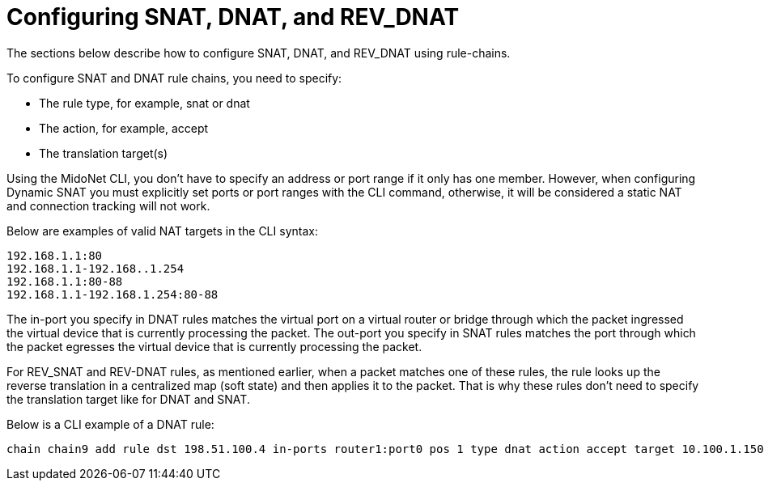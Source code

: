[[snat_dnat_revdnat]]
= Configuring SNAT, DNAT, and REV_DNAT

The sections below describe how to configure SNAT, DNAT, and REV_DNAT using
rule-chains.

To configure SNAT and DNAT rule chains, you need to specify:

* The rule type, for example, snat or dnat

* The action, for example, accept

* The translation target(s)

Using the MidoNet CLI, you don't have to specify an address or port range if it
only has one member. However, when configuring Dynamic SNAT you must explicitly
set ports or port ranges with the CLI command, otherwise, it will be considered
a static NAT and connection tracking will not work.

Below are examples of valid NAT targets in the CLI syntax:

[source]
192.168.1.1:80
192.168.1.1-192.168..1.254
192.168.1.1:80-88
192.168.1.1-192.168.1.254:80-88

The in-port you specify in DNAT rules matches the virtual port on a virtual
router or bridge through which the packet ingressed the virtual device that is
currently processing the packet. The out-port you specify in SNAT rules matches
the port through which the packet egresses the virtual device that is currently
processing the packet.

For REV_SNAT and REV-DNAT rules, as mentioned earlier, when a packet matches one
of these rules, the rule looks up the reverse translation in a centralized map
(soft state) and then applies it to the packet. That is why these rules don't
need to specify the translation target like for DNAT and SNAT.

Below is a CLI example of a DNAT rule:

[source]
chain chain9 add rule dst 198.51.100.4 in-ports router1:port0 pos 1 type dnat action accept target 10.100.1.150
